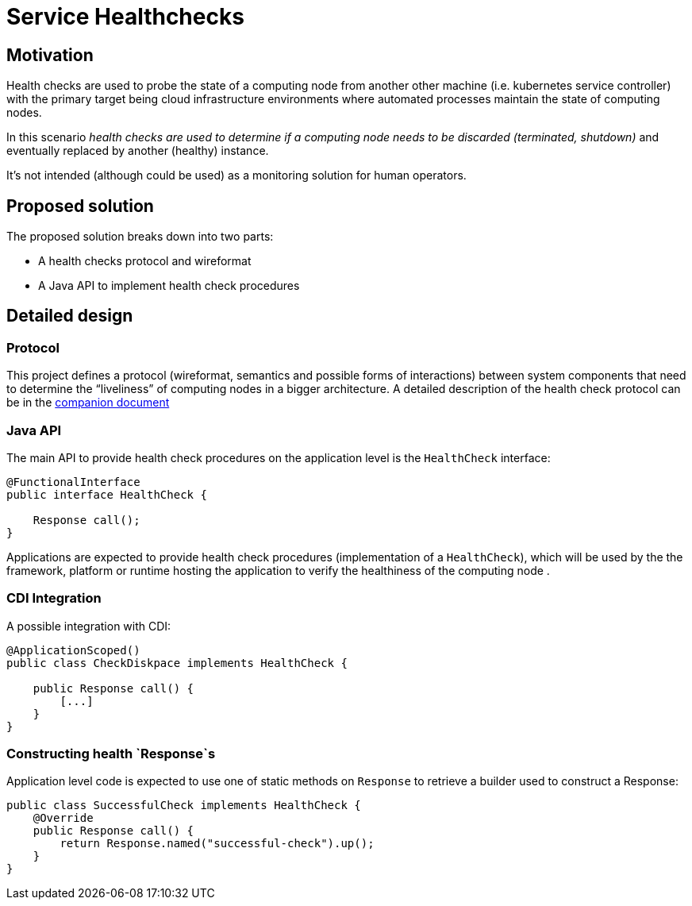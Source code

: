 //
// Copyright (c) 2016-2017 Contributors to the Eclipse Foundation
//
// See the NOTICES file(s) distributed with this work for additional
// information regarding copyright ownership.
//
// Licensed under the Apache License, Version 2.0 (the "License");
// you may not use this file except in compliance with the License.
// You may obtain a copy of the License at
//
//     http://www.apache.org/licenses/LICENSE-2.0
//
// Unless required by applicable law or agreed to in writing, software
// distributed under the License is distributed on an "AS IS" BASIS,
// WITHOUT WARRANTIES OR CONDITIONS OF ANY KIND, either express or implied.
// See the License for the specific language governing permissions and
// limitations under the License.
//

# Service Healthchecks

## Motivation

Health checks are used to probe the state of a computing node from another other machine (i.e. kubernetes service controller) with the primary target being cloud infrastructure environments where automated processes maintain the state of computing nodes.

In this scenario _health checks are used to determine if a computing node needs to be discarded (terminated, shutdown)_ and eventually replaced by another (healthy) instance.

It’s not intended (although could be used) as a monitoring solution for human operators.

## Proposed solution

The proposed solution breaks down into two parts:

- A health checks protocol and wireformat
- A Java API to implement health check procedures

## Detailed design

### Protocol

This project defines a protocol (wireformat, semantics and possible forms of interactions) between system components that need to determine the “liveliness” of computing nodes in a bigger architecture.
A detailed description of the health check protocol can be in the link:https://github.com/eclipse/microprofile-health/tree/master/spec/src/main/asciidoc/protocol-wireformat.adoc[companion document]

### Java API

The main API to provide health check procedures on the application level is the `HealthCheck` interface:

```
@FunctionalInterface
public interface HealthCheck {

    Response call();
}
```

Applications are expected to provide health check procedures (implementation of a `HealthCheck`), which will be used by the
the framework, platform or runtime hosting the application to verify the healthiness of the computing node .


### CDI Integration

A possible integration with CDI:

```
@ApplicationScoped()
public class CheckDiskpace implements HealthCheck {

    public Response call() {
        [...]
    }
}
```

### Constructing health `Response`s

Application level code is expected to use one of static methods on `Response` to retrieve a builder used to construct a Response:

```
public class SuccessfulCheck implements HealthCheck {
    @Override
    public Response call() {
        return Response.named("successful-check").up();
    }
}
```
